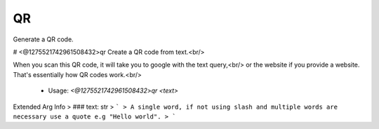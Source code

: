QR
==

Generate a QR code.

# <@1275521742961508432>qr
Create a QR code from text.<br/>

When you scan this QR code, it will take you to google with the text query,<br/>
or the website if you provide a website. That's essentially how QR codes work.<br/>
 - Usage: `<@1275521742961508432>qr <text>`
Extended Arg Info
> ### text: str
> ```
> A single word, if not using slash and multiple words are necessary use a quote e.g "Hello world".
> ```


